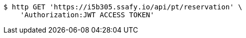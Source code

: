 [source,bash]
----
$ http GET 'https://i5b305.ssafy.io/api/pt/reservation' \
    'Authorization:JWT ACCESS TOKEN'
----